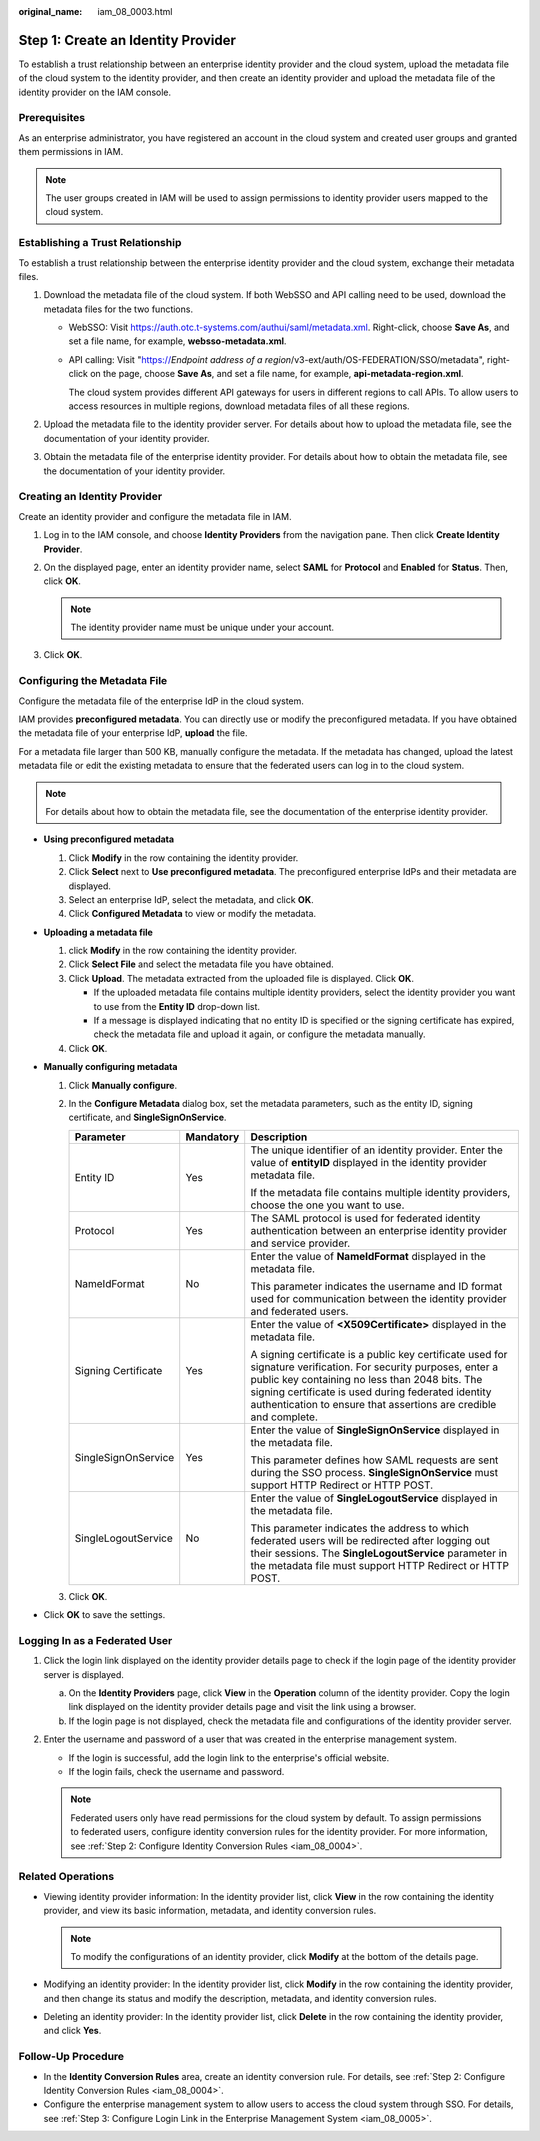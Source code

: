 :original_name: iam_08_0003.html

.. _iam_08_0003:

Step 1: Create an Identity Provider
===================================

To establish a trust relationship between an enterprise identity provider and the cloud system, upload the metadata file of the cloud system to the identity provider, and then create an identity provider and upload the metadata file of the identity provider on the IAM console.

Prerequisites
-------------

As an enterprise administrator, you have registered an account in the cloud system and created user groups and granted them permissions in IAM.

.. note::

   The user groups created in IAM will be used to assign permissions to identity provider users mapped to the cloud system.

.. _iam_08_0003__section122531649172219:

Establishing a Trust Relationship
---------------------------------

To establish a trust relationship between the enterprise identity provider and the cloud system, exchange their metadata files.

#. Download the metadata file of the cloud system. If both WebSSO and API calling need to be used, download the metadata files for the two functions.

   -  WebSSO: Visit https://auth.otc.t-systems.com/authui/saml/metadata.xml. Right-click, choose **Save As**, and set a file name, for example, **websso-metadata.xml**.

   -  API calling: Visit "https://*Endpoint address of a region*/v3-ext/auth/OS-FEDERATION/SSO/metadata", right-click on the page, choose **Save As**, and set a file name, for example, **api-metadata-region.xml**.

      The cloud system provides different API gateways for users in different regions to call APIs. To allow users to access resources in multiple regions, download metadata files of all these regions.

#. Upload the metadata file to the identity provider server. For details about how to upload the metadata file, see the documentation of your identity provider.
#. Obtain the metadata file of the enterprise identity provider. For details about how to obtain the metadata file, see the documentation of your identity provider.

Creating an Identity Provider
-----------------------------

Create an identity provider and configure the metadata file in IAM.

#. Log in to the IAM console, and choose **Identity Providers** from the navigation pane. Then click **Create Identity Provider**.
#. On the displayed page, enter an identity provider name, select **SAML** for **Protocol** and **Enabled** for **Status**. Then, click **OK**.

   .. note::

      The identity provider name must be unique under your account.

#. Click **OK**.

Configuring the Metadata File
-----------------------------

Configure the metadata file of the enterprise IdP in the cloud system.

IAM provides **preconfigured metadata**. You can directly use or modify the preconfigured metadata. If you have obtained the metadata file of your enterprise IdP, **upload** the file.

For a metadata file larger than 500 KB, manually configure the metadata. If the metadata has changed, upload the latest metadata file or edit the existing metadata to ensure that the federated users can log in to the cloud system.

.. note::

   For details about how to obtain the metadata file, see the documentation of the enterprise identity provider.

-  **Using preconfigured metadata**

   #. Click **Modify** in the row containing the identity provider.
   #. Click **Select** next to **Use preconfigured metadata**. The preconfigured enterprise IdPs and their metadata are displayed.
   #. Select an enterprise IdP, select the metadata, and click **OK**.
   #. Click **Configured Metadata** to view or modify the metadata.

-  **Uploading a metadata file**

   #. click **Modify** in the row containing the identity provider.
   #. Click **Select File** and select the metadata file you have obtained.
   #. Click **Upload**. The metadata extracted from the uploaded file is displayed. Click **OK**.

      -  If the uploaded metadata file contains multiple identity providers, select the identity provider you want to use from the **Entity ID** drop-down list.
      -  If a message is displayed indicating that no entity ID is specified or the signing certificate has expired, check the metadata file and upload it again, or configure the metadata manually.

   #. Click **OK**.

-  **Manually configuring metadata**

   #. Click **Manually configure**.
   #. In the **Configure Metadata** dialog box, set the metadata parameters, such as the entity ID, signing certificate, and **SingleSignOnService**.

      +-----------------------+-----------------------+-----------------------------------------------------------------------------------------------------------------------------------------------------------------------------------------------------------------------------------------------------------------------------------------------+
      | Parameter             | Mandatory             | Description                                                                                                                                                                                                                                                                                   |
      +=======================+=======================+===============================================================================================================================================================================================================================================================================================+
      | Entity ID             | Yes                   | The unique identifier of an identity provider. Enter the value of **entityID** displayed in the identity provider metadata file.                                                                                                                                                              |
      |                       |                       |                                                                                                                                                                                                                                                                                               |
      |                       |                       | If the metadata file contains multiple identity providers, choose the one you want to use.                                                                                                                                                                                                    |
      +-----------------------+-----------------------+-----------------------------------------------------------------------------------------------------------------------------------------------------------------------------------------------------------------------------------------------------------------------------------------------+
      | Protocol              | Yes                   | The SAML protocol is used for federated identity authentication between an enterprise identity provider and service provider.                                                                                                                                                                 |
      +-----------------------+-----------------------+-----------------------------------------------------------------------------------------------------------------------------------------------------------------------------------------------------------------------------------------------------------------------------------------------+
      | NameIdFormat          | No                    | Enter the value of **NameIdFormat** displayed in the metadata file.                                                                                                                                                                                                                           |
      |                       |                       |                                                                                                                                                                                                                                                                                               |
      |                       |                       | This parameter indicates the username and ID format used for communication between the identity provider and federated users.                                                                                                                                                                 |
      +-----------------------+-----------------------+-----------------------------------------------------------------------------------------------------------------------------------------------------------------------------------------------------------------------------------------------------------------------------------------------+
      | Signing Certificate   | Yes                   | Enter the value of **<X509Certificate>** displayed in the metadata file.                                                                                                                                                                                                                      |
      |                       |                       |                                                                                                                                                                                                                                                                                               |
      |                       |                       | A signing certificate is a public key certificate used for signature verification. For security purposes, enter a public key containing no less than 2048 bits. The signing certificate is used during federated identity authentication to ensure that assertions are credible and complete. |
      +-----------------------+-----------------------+-----------------------------------------------------------------------------------------------------------------------------------------------------------------------------------------------------------------------------------------------------------------------------------------------+
      | SingleSignOnService   | Yes                   | Enter the value of **SingleSignOnService** displayed in the metadata file.                                                                                                                                                                                                                    |
      |                       |                       |                                                                                                                                                                                                                                                                                               |
      |                       |                       | This parameter defines how SAML requests are sent during the SSO process. **SingleSignOnService** must support HTTP Redirect or HTTP POST.                                                                                                                                                    |
      +-----------------------+-----------------------+-----------------------------------------------------------------------------------------------------------------------------------------------------------------------------------------------------------------------------------------------------------------------------------------------+
      | SingleLogoutService   | No                    | Enter the value of **SingleLogoutService** displayed in the metadata file.                                                                                                                                                                                                                    |
      |                       |                       |                                                                                                                                                                                                                                                                                               |
      |                       |                       | This parameter indicates the address to which federated users will be redirected after logging out their sessions. The **SingleLogoutService** parameter in the metadata file must support HTTP Redirect or HTTP POST.                                                                        |
      +-----------------------+-----------------------+-----------------------------------------------------------------------------------------------------------------------------------------------------------------------------------------------------------------------------------------------------------------------------------------------+

   #. Click **OK**.

-  Click **OK** to save the settings.

Logging In as a Federated User
------------------------------

#. Click the login link displayed on the identity provider details page to check if the login page of the identity provider server is displayed.

   a. On the **Identity Providers** page, click **View** in the **Operation** column of the identity provider. Copy the login link displayed on the identity provider details page and visit the link using a browser.
   b. If the login page is not displayed, check the metadata file and configurations of the identity provider server.

#. Enter the username and password of a user that was created in the enterprise management system.

   -  If the login is successful, add the login link to the enterprise's official website.
   -  If the login fails, check the username and password.

   .. note::

      Federated users only have read permissions for the cloud system by default. To assign permissions to federated users, configure identity conversion rules for the identity provider. For more information, see :ref:`Step 2: Configure Identity Conversion Rules <iam_08_0004>`.

Related Operations
------------------

-  Viewing identity provider information: In the identity provider list, click **View** in the row containing the identity provider, and view its basic information, metadata, and identity conversion rules.

   .. note::

      To modify the configurations of an identity provider, click **Modify** at the bottom of the details page.

-  Modifying an identity provider: In the identity provider list, click **Modify** in the row containing the identity provider, and then change its status and modify the description, metadata, and identity conversion rules.
-  Deleting an identity provider: In the identity provider list, click **Delete** in the row containing the identity provider, and click **Yes**.

Follow-Up Procedure
-------------------

-  In the **Identity Conversion Rules** area, create an identity conversion rule. For details, see :ref:`Step 2: Configure Identity Conversion Rules <iam_08_0004>`.
-  Configure the enterprise management system to allow users to access the cloud system through SSO. For details, see :ref:`Step 3: Configure Login Link in the Enterprise Management System <iam_08_0005>`.
